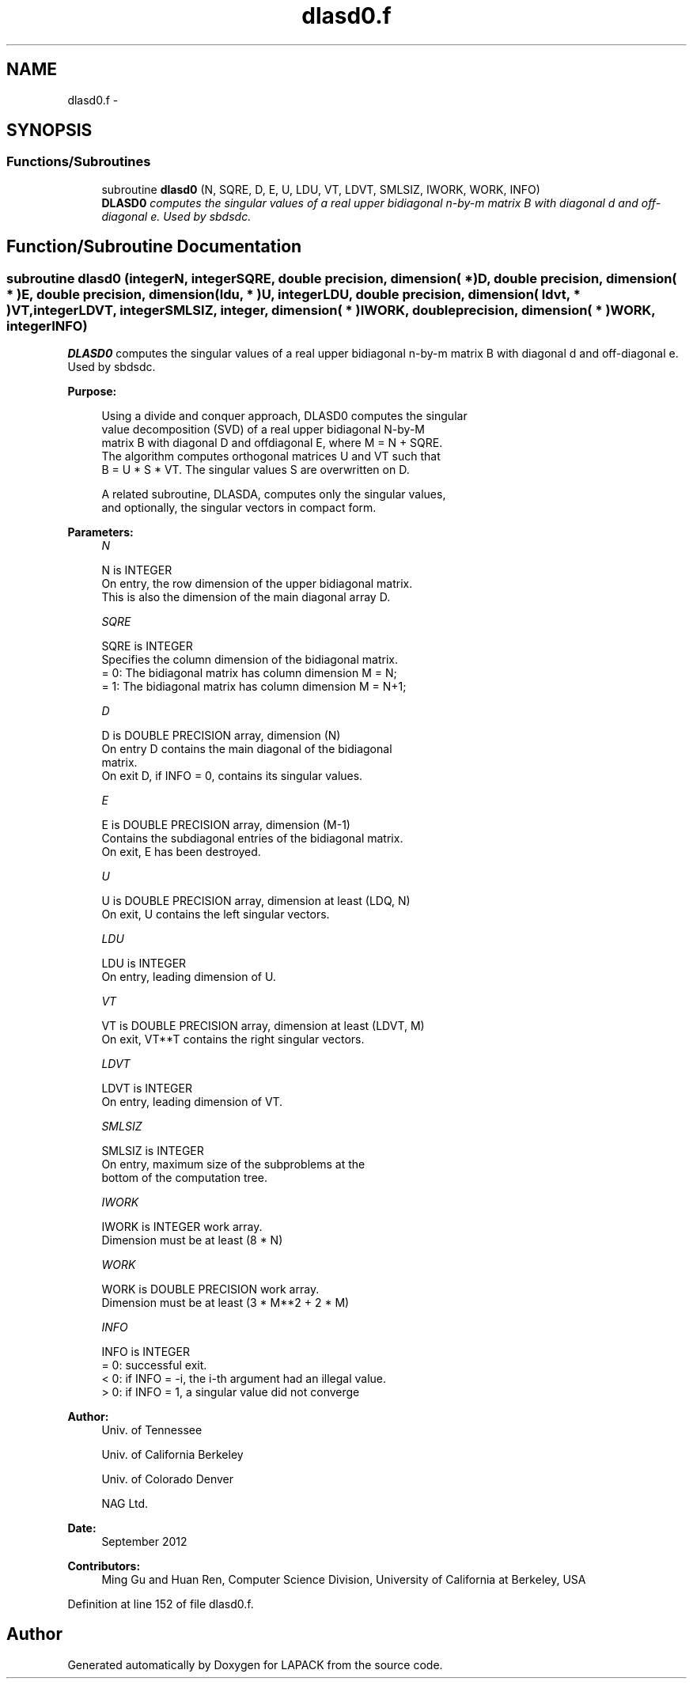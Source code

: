 .TH "dlasd0.f" 3 "Sat Nov 16 2013" "Version 3.4.2" "LAPACK" \" -*- nroff -*-
.ad l
.nh
.SH NAME
dlasd0.f \- 
.SH SYNOPSIS
.br
.PP
.SS "Functions/Subroutines"

.in +1c
.ti -1c
.RI "subroutine \fBdlasd0\fP (N, SQRE, D, E, U, LDU, VT, LDVT, SMLSIZ, IWORK, WORK, INFO)"
.br
.RI "\fI\fBDLASD0\fP computes the singular values of a real upper bidiagonal n-by-m matrix B with diagonal d and off-diagonal e\&. Used by sbdsdc\&. \fP"
.in -1c
.SH "Function/Subroutine Documentation"
.PP 
.SS "subroutine dlasd0 (integerN, integerSQRE, double precision, dimension( * )D, double precision, dimension( * )E, double precision, dimension( ldu, * )U, integerLDU, double precision, dimension( ldvt, * )VT, integerLDVT, integerSMLSIZ, integer, dimension( * )IWORK, double precision, dimension( * )WORK, integerINFO)"

.PP
\fBDLASD0\fP computes the singular values of a real upper bidiagonal n-by-m matrix B with diagonal d and off-diagonal e\&. Used by sbdsdc\&.  
.PP
\fBPurpose: \fP
.RS 4

.PP
.nf
 Using a divide and conquer approach, DLASD0 computes the singular
 value decomposition (SVD) of a real upper bidiagonal N-by-M
 matrix B with diagonal D and offdiagonal E, where M = N + SQRE.
 The algorithm computes orthogonal matrices U and VT such that
 B = U * S * VT. The singular values S are overwritten on D.

 A related subroutine, DLASDA, computes only the singular values,
 and optionally, the singular vectors in compact form.
.fi
.PP
 
.RE
.PP
\fBParameters:\fP
.RS 4
\fIN\fP 
.PP
.nf
          N is INTEGER
         On entry, the row dimension of the upper bidiagonal matrix.
         This is also the dimension of the main diagonal array D.
.fi
.PP
.br
\fISQRE\fP 
.PP
.nf
          SQRE is INTEGER
         Specifies the column dimension of the bidiagonal matrix.
         = 0: The bidiagonal matrix has column dimension M = N;
         = 1: The bidiagonal matrix has column dimension M = N+1;
.fi
.PP
.br
\fID\fP 
.PP
.nf
          D is DOUBLE PRECISION array, dimension (N)
         On entry D contains the main diagonal of the bidiagonal
         matrix.
         On exit D, if INFO = 0, contains its singular values.
.fi
.PP
.br
\fIE\fP 
.PP
.nf
          E is DOUBLE PRECISION array, dimension (M-1)
         Contains the subdiagonal entries of the bidiagonal matrix.
         On exit, E has been destroyed.
.fi
.PP
.br
\fIU\fP 
.PP
.nf
          U is DOUBLE PRECISION array, dimension at least (LDQ, N)
         On exit, U contains the left singular vectors.
.fi
.PP
.br
\fILDU\fP 
.PP
.nf
          LDU is INTEGER
         On entry, leading dimension of U.
.fi
.PP
.br
\fIVT\fP 
.PP
.nf
          VT is DOUBLE PRECISION array, dimension at least (LDVT, M)
         On exit, VT**T contains the right singular vectors.
.fi
.PP
.br
\fILDVT\fP 
.PP
.nf
          LDVT is INTEGER
         On entry, leading dimension of VT.
.fi
.PP
.br
\fISMLSIZ\fP 
.PP
.nf
          SMLSIZ is INTEGER
         On entry, maximum size of the subproblems at the
         bottom of the computation tree.
.fi
.PP
.br
\fIIWORK\fP 
.PP
.nf
          IWORK is INTEGER work array.
         Dimension must be at least (8 * N)
.fi
.PP
.br
\fIWORK\fP 
.PP
.nf
          WORK is DOUBLE PRECISION work array.
         Dimension must be at least (3 * M**2 + 2 * M)
.fi
.PP
.br
\fIINFO\fP 
.PP
.nf
          INFO is INTEGER
          = 0:  successful exit.
          < 0:  if INFO = -i, the i-th argument had an illegal value.
          > 0:  if INFO = 1, a singular value did not converge
.fi
.PP
 
.RE
.PP
\fBAuthor:\fP
.RS 4
Univ\&. of Tennessee 
.PP
Univ\&. of California Berkeley 
.PP
Univ\&. of Colorado Denver 
.PP
NAG Ltd\&. 
.RE
.PP
\fBDate:\fP
.RS 4
September 2012 
.RE
.PP
\fBContributors: \fP
.RS 4
Ming Gu and Huan Ren, Computer Science Division, University of California at Berkeley, USA 
.RE
.PP

.PP
Definition at line 152 of file dlasd0\&.f\&.
.SH "Author"
.PP 
Generated automatically by Doxygen for LAPACK from the source code\&.
